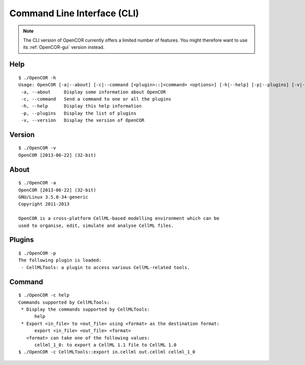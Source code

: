 .. _OpenCOR-cli:

============================
Command Line Interface (CLI)
============================

.. note::

    The CLI version of OpenCOR currently offers a limited number of features. You might therefore want to use its :ref:`OpenCOR-gui` version instead.

Help
----

::

    $ ./OpenCOR -h
    Usage: OpenCOR [-a|--about] [-c|--command [<plugin>::]<command> <options>] [-h|--help] [-p|--plugins] [-v|--version] [<files>]
     -a, --about     Display some information about OpenCOR
     -c, --command   Send a command to one or all the plugins
     -h, --help      Display this help information
     -p, --plugins   Display the list of plugins
     -v, --version   Display the version of OpenCOR

Version
-------

::

    $ ./OpenCOR -v
    OpenCOR [2013-06-22] (32-bit)

About
-----

::

    $ ./OpenCOR -a
    OpenCOR [2013-06-22] (32-bit)
    GNU/Linux 3.5.0-34-generic
    Copyright 2011-2013

    OpenCOR is a cross-platform CellML-based modelling environment which can be
    used to organise, edit, simulate and analyse CellML files.

Plugins
-------

::

    $ ./OpenCOR -p
    The following plugin is loaded:
     - CellMLTools: a plugin to access various CellML-related tools.

Command
-------

::

    $ ./OpenCOR -c help
    Commands supported by CellMLTools:
     * Display the commands supported by CellMLTools:
          help
     * Export <in_file> to <out_file> using <format> as the destination format:
          export <in_file> <out_file> <format>
       <format> can take one of the following values:
          cellml_1_0: to export a CellML 1.1 file to CellML 1.0
    $ ./OpenCOR -c CellMLTools::export in.cellml out.cellml cellml_1_0
